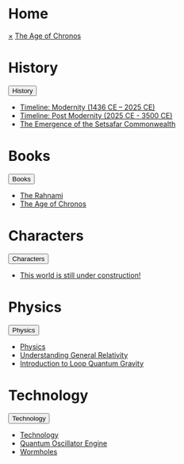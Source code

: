 * Home
:PROPERTIES:
:HTML_HEADLINE_CLASS: absent
:END:
#+HTML:    <a href="javascript:void(0)" class="closebtn" onclick="closeNav()">&times;</a>
#+HTML: <a href="/index.html" class="dropdown-btn">The Age of Chronos</a>
* History
:PROPERTIES:
:HTML_HEADLINE_CLASS: absent
:END:
#+HTML: <button class="dropdown-btn" id="History">History
#+HTML:   <i class="fa fa-caret-down"></i>
#+HTML: </button>
#+HTML: <div class="dropdown-container">
- [[file:history/timeline-modernity.org][Timeline: Modernity (1436 CE – 2025 CE)]]
- [[file:history/timeline-postmodernity.org][Timeline: Post Modernity (2025 CE - 3500 CE)]]
- [[file:history/index.org::*The Emergence of the Setsafar Commonwealth][The Emergence of the Setsafar Commonwealth]]
#+HTML: </div>
* Books
:PROPERTIES:
:HTML_HEADLINE_CLASS: absent
:END:
#+HTML: <button class="dropdown-btn" id="Books">Books
#+HTML:   <i class="fa fa-caret-down"></i>
#+HTML: </button>
#+HTML: <div class="dropdown-container">
- [[file:books/the-rahnami.org][The Rahnami]]
- [[file:books/the-science-of-chronos.org][The Age of Chronos]]
#+HTML: </div>
* Characters
:PROPERTIES:
:HTML_HEADLINE_CLASS: absent
:END:
#+HTML: <button class="dropdown-btn" id="Characters">Characters
#+HTML:   <i class="fa fa-caret-down"></i>
#+HTML: </button>
#+HTML: <div class="dropdown-container">
- [[file:characters/index.org::*This world is still under construction!][This world is still under construction!]]
#+HTML: </div>
* Physics
:PROPERTIES:
:HTML_HEADLINE_CLASS: absent
:END:
#+HTML: <button class="dropdown-btn" id="Physics">Physics
#+HTML:   <i class="fa fa-caret-down"></i>
#+HTML: </button>
#+HTML: <div class="dropdown-container">
- [[file:physics/index.org::*Physics][Physics]]
- [[file:physics/general-relativity.org][Understanding General Relativity]]
- [[file:physics/loop-quantum-gravity.org][Introduction to Loop Quantum Gravity]]
#+HTML: </div>
* Technology
:PROPERTIES:
:HTML_HEADLINE_CLASS: absent
:END:
#+HTML: <button class="dropdown-btn" id="Technology">Technology
#+HTML:   <i class="fa fa-caret-down"></i>
#+HTML: </button>
#+HTML: <div class="dropdown-container">
- [[file:technology/index.org][Technology]]
- [[file:technology/quantum-oscillator-engine.org][Quantum Oscillator Engine]]
- [[file:technology/wormholes.org][Wormholes]]
#+HTML: </div>
